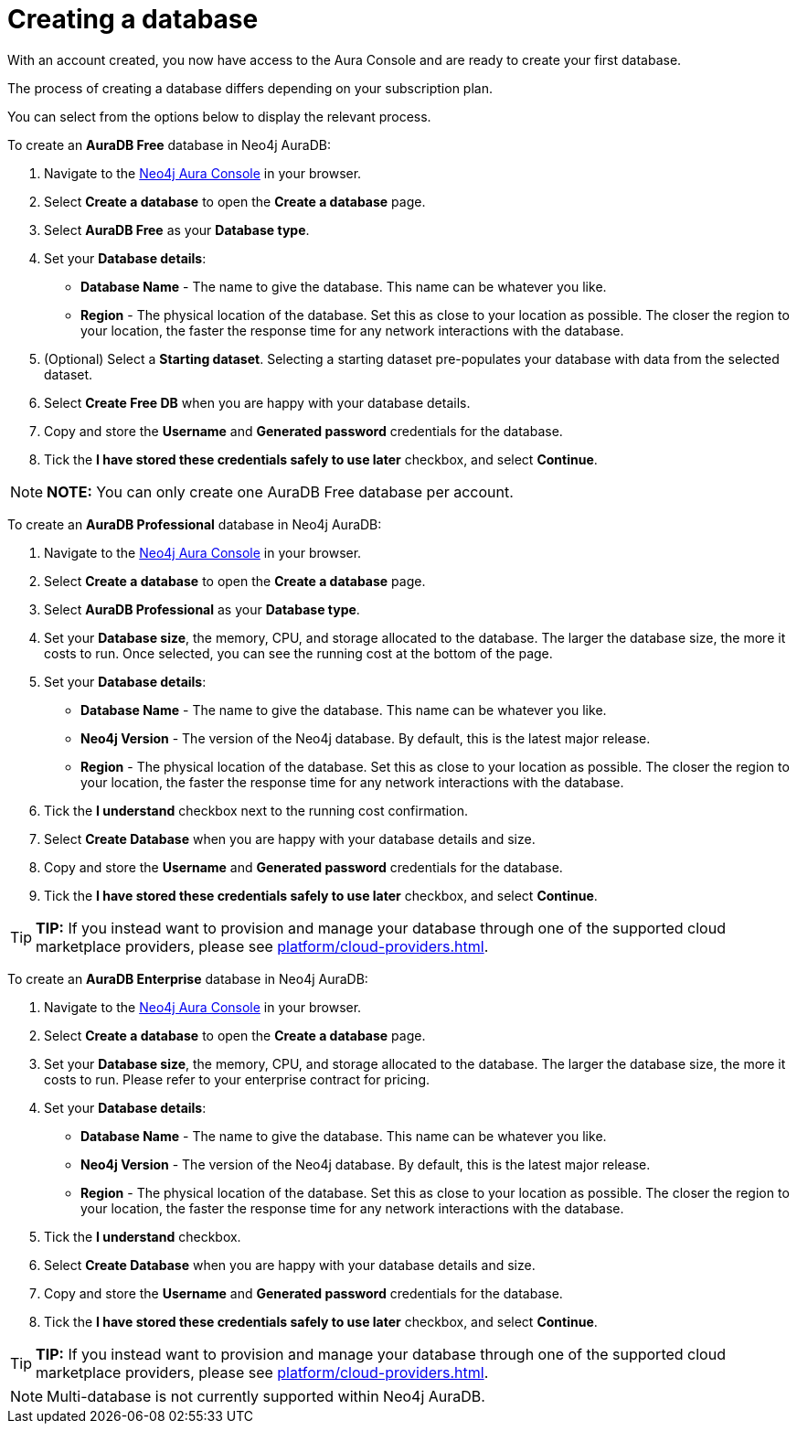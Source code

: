 [[aura-create-database]]
= Creating a database
:description: This page describes how to create a Neo4j AuraDB database.

With an account created, you now have access to the Aura Console and are ready to create your first database.

The process of creating a database differs depending on your subscription plan.

You can select from the options below to display the relevant process.

[.tabbed-example]
====
[.include-with-AuraDB-Free]
=====

To create an *AuraDB Free* database in Neo4j AuraDB:

. Navigate to the https://console.neo4j.io/[Neo4j Aura Console] in your browser.
. Select *Create a database* to open the *Create a database* page.
. Select *AuraDB Free* as your *Database type*.
. Set your *Database details*:
* *Database Name* - The name to give the database. This name can be whatever you like.
* *Region* - The physical location of the database. Set this as close to your location as possible. The closer the region to your location, the faster the response time for any network interactions with the database.
. (Optional) Select a *Starting dataset*. Selecting a starting dataset pre-populates your database with data from the selected dataset. 
. Select *Create Free DB* when you are happy with your database details.
. Copy and store the *Username* and *Generated password* credentials for the database.
. Tick the *I have stored these credentials safely to use later* checkbox, and select *Continue*.

[NOTE]
======
*NOTE:* You can only create one AuraDB Free database per account.
======

=====
[.include-with-AuraDB-Professional]
=====

To create an *AuraDB Professional* database in Neo4j AuraDB:

. Navigate to the https://console.neo4j.io/[Neo4j Aura Console] in your browser.
. Select *Create a database* to open the *Create a database* page.
. Select *AuraDB Professional* as your *Database type*.
. Set your *Database size*, the memory, CPU, and storage allocated to the database. The larger the database size, the more it costs to run. Once selected, you can see the running cost at the bottom of the page.
. Set your *Database details*:
* *Database Name* - The name to give the database. This name can be whatever you like.
* *Neo4j Version* - The version of the Neo4j database. By default, this is the latest major release.
* *Region* - The physical location of the database. Set this as close to your location as possible. The closer the region to your location, the faster the response time for any network interactions with the database.
. Tick the *I understand* checkbox next to the running cost confirmation.
. Select *Create Database* when you are happy with your database details and size.
. Copy and store the *Username* and *Generated password* credentials for the database.
. Tick the *I have stored these credentials safely to use later* checkbox, and select *Continue*.

[TIP]
======
*TIP:* If you instead want to provision and manage your database through one of the supported cloud marketplace providers, please see xref:platform/cloud-providers.adoc[].
======

=====
[.include-with-AuraDB-Enterprise]
=====

To create an *AuraDB Enterprise* database in Neo4j AuraDB:

. Navigate to the https://console.neo4j.io/[Neo4j Aura Console] in your browser.
. Select *Create a database* to open the *Create a database* page.
. Set your *Database size*, the memory, CPU, and storage allocated to the database. The larger the database size, the more it costs to run. Please refer to your enterprise contract for pricing.
. Set your *Database details*:
* *Database Name* - The name to give the database. This name can be whatever you like.
* *Neo4j Version* - The version of the Neo4j database. By default, this is the latest major release.
* *Region* - The physical location of the database. Set this as close to your location as possible. The closer the region to your location, the faster the response time for any network interactions with the database.
. Tick the *I understand* checkbox.
. Select *Create Database* when you are happy with your database details and size.
. Copy and store the *Username* and *Generated password* credentials for the database.
. Tick the *I have stored these credentials safely to use later* checkbox, and select *Continue*.

[TIP]
======
*TIP:* If you instead want to provision and manage your database through one of the supported cloud marketplace providers, please see xref:platform/cloud-providers.adoc[].
======

=====
====

[NOTE]
====
Multi-database is not currently supported within Neo4j AuraDB.
====





